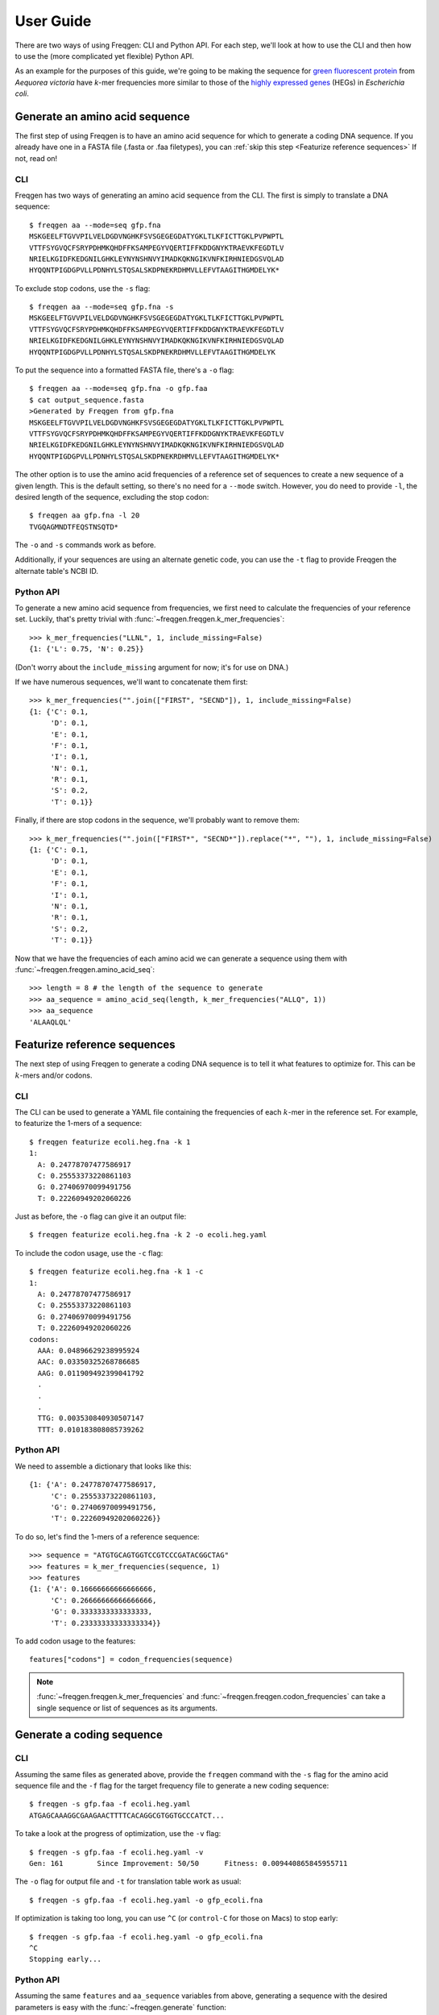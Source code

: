 User Guide
==========

There are two ways of using Freqgen: CLI and Python API. For each step, we'll
look at how to use the CLI and then how to use the (more complicated yet
flexible) Python API.

As an example for the purposes of this guide, we're going to be making the
sequence for `green fluorescent protein
<https://en.wikipedia.org/wiki/Green_fluorescent_protein>`_ from *Aequorea
victoria* have *k*-mer frequencies more similar to those of the `highly
expressed genes <http://genomes.urv.cat/HEG-DB/>`_ (HEGs) in *Escherichia coli*.

Generate an amino acid sequence
-------------------------------

The first step of using Freqgen is to have an amino acid sequence for which to
generate a coding DNA sequence. If you already have one in a FASTA file (.fasta
or .faa filetypes), you can :ref:`skip this step <Featurize reference
sequences>` If not, read on!

CLI
~~~

Freqgen has two ways of generating an amino acid sequence from the CLI. The
first is simply to translate a DNA sequence::

    $ freqgen aa --mode=seq gfp.fna
    MSKGEELFTGVVPILVELDGDVNGHKFSVSGEGEGDATYGKLTLKFICTTGKLPVPWPTL
    VTTFSYGVQCFSRYPDHMKQHDFFKSAMPEGYVQERTIFFKDDGNYKTRAEVKFEGDTLV
    NRIELKGIDFKEDGNILGHKLEYNYNSHNVYIMADKQKNGIKVNFKIRHNIEDGSVQLAD
    HYQQNTPIGDGPVLLPDNHYLSTQSALSKDPNEKRDHMVLLEFVTAAGITHGMDELYK*

To exclude stop codons, use the ``-s`` flag::

    $ freqgen aa --mode=seq gfp.fna -s
    MSKGEELFTGVVPILVELDGDVNGHKFSVSGEGEGDATYGKLTLKFICTTGKLPVPWPTL
    VTTFSYGVQCFSRYPDHMKQHDFFKSAMPEGYVQERTIFFKDDGNYKTRAEVKFEGDTLV
    NRIELKGIDFKEDGNILGHKLEYNYNSHNVYIMADKQKNGIKVNFKIRHNIEDGSVQLAD
    HYQQNTPIGDGPVLLPDNHYLSTQSALSKDPNEKRDHMVLLEFVTAAGITHGMDELYK

To put the sequence into a formatted FASTA file, there's a ``-o`` flag::

    $ freqgen aa --mode=seq gfp.fna -o gfp.faa
    $ cat output_sequence.fasta
    >Generated by Freqgen from gfp.fna
    MSKGEELFTGVVPILVELDGDVNGHKFSVSGEGEGDATYGKLTLKFICTTGKLPVPWPTL
    VTTFSYGVQCFSRYPDHMKQHDFFKSAMPEGYVQERTIFFKDDGNYKTRAEVKFEGDTLV
    NRIELKGIDFKEDGNILGHKLEYNYNSHNVYIMADKQKNGIKVNFKIRHNIEDGSVQLAD
    HYQQNTPIGDGPVLLPDNHYLSTQSALSKDPNEKRDHMVLLEFVTAAGITHGMDELYK*

The other option is to use the amino acid frequencies of a reference set of
sequences to create a new sequence of a given length. This is the default
setting, so there's no need for a ``--mode`` switch. However, you do need to
provide ``-l``, the desired length of the sequence, excluding the stop codon::

    $ freqgen aa gfp.fna -l 20
    TVGQAGMNDTFEQSTNSQTD*

The ``-o`` and ``-s`` commands work as before.

Additionally, if your sequences are using an alternate genetic code, you can use
the ``-t`` flag to provide Freqgen the alternate table's NCBI ID.

Python API
~~~~~~~~~~

To generate a new amino acid sequence from frequencies, we first need to
calculate the frequencies of your reference set. Luckily, that's pretty trivial
with :func:`~freqgen.freqgen.k_mer_frequencies`::

    >>> k_mer_frequencies("LLNL", 1, include_missing=False)
    {1: {'L': 0.75, 'N': 0.25}}

(Don't worry about the ``include_missing`` argument for now; it's for use on DNA.)

If we have numerous sequences, we'll want to concatenate them first::

    >>> k_mer_frequencies("".join(["FIRST", "SECND"]), 1, include_missing=False)
    {1: {'C': 0.1,
         'D': 0.1,
         'E': 0.1,
         'F': 0.1,
         'I': 0.1,
         'N': 0.1,
         'R': 0.1,
         'S': 0.2,
         'T': 0.1}}

Finally, if there are stop codons in the sequence, we'll probably want to remove them::

    >>> k_mer_frequencies("".join(["FIRST*", "SECND*"]).replace("*", ""), 1, include_missing=False)
    {1: {'C': 0.1,
         'D': 0.1,
         'E': 0.1,
         'F': 0.1,
         'I': 0.1,
         'N': 0.1,
         'R': 0.1,
         'S': 0.2,
         'T': 0.1}}

Now that we have the frequencies of each amino acid we can generate a sequence
using them with :func:`~freqgen.freqgen.amino_acid_seq`::

    >>> length = 8 # the length of the sequence to generate
    >>> aa_sequence = amino_acid_seq(length, k_mer_frequencies("ALLQ", 1))
    >>> aa_sequence
    'ALAAQLQL'

Featurize reference sequences
-----------------------------

The next step of using Freqgen to generate a coding DNA sequence is to tell it
what features to optimize for. This can be :math:`k`-mers and/or codons.

CLI
~~~

The CLI can be used to generate a YAML file containing the frequencies of each
:math:`k`-mer in the reference set. For example, to featurize the 1-mers of a
sequence::

    $ freqgen featurize ecoli.heg.fna -k 1
    1:
      A: 0.24778707477586917
      C: 0.25553373220861103
      G: 0.27406970099491756
      T: 0.22260949202060226

Just as before, the ``-o`` flag can give it an output file::

    $ freqgen featurize ecoli.heg.fna -k 2 -o ecoli.heg.yaml

To include the codon usage, use the ``-c`` flag::

    $ freqgen featurize ecoli.heg.fna -k 1 -c
    1:
      A: 0.24778707477586917
      C: 0.25553373220861103
      G: 0.27406970099491756
      T: 0.22260949202060226
    codons:
      AAA: 0.04896629238995924
      AAC: 0.03350325268786685
      AAG: 0.011909492399041792
      .
      .
      .
      TTG: 0.003530840930507147
      TTT: 0.010183808085739262

Python API
~~~~~~~~~~

We need to assemble a dictionary that looks like this::

    {1: {'A': 0.24778707477586917,
         'C': 0.25553373220861103,
         'G': 0.27406970099491756,
         'T': 0.22260949202060226}}

To do so, let's find the 1-mers of a reference sequence::

    >>> sequence = "ATGTGCAGTGGTCCGTCCCGATACGGCTAG"
    >>> features = k_mer_frequencies(sequence, 1)
    >>> features
    {1: {'A': 0.16666666666666666,
         'C': 0.26666666666666666,
         'G': 0.3333333333333333,
         'T': 0.23333333333333334}}

To add codon usage to the features::

    features["codons"] = codon_frequencies(sequence)

.. note::

     :func:`~freqgen.freqgen.k_mer_frequencies` and
     :func:`~freqgen.freqgen.codon_frequencies` can take a single sequence or
     list of sequences as its arguments.

Generate a coding sequence
--------------------------

CLI
~~~

Assuming the same files as generated above, provide the ``freqgen`` command with
the ``-s`` flag for the amino acid sequence file and the ``-f`` flag for the
target frequency file to generate a new coding sequence::

    $ freqgen -s gfp.faa -f ecoli.heg.yaml
    ATGAGCAAAGGCGAAGAACTTTTCACAGGCGTGGTGCCCATCT...

To take a look at the progress of optimization, use the ``-v`` flag::

    $ freqgen -s gfp.faa -f ecoli.heg.yaml -v
    Gen: 161        Since Improvement: 50/50      Fitness: 0.009440865845955711

The ``-o`` flag for output file and ``-t`` for translation table work as usual::

    $ freqgen -s gfp.faa -f ecoli.heg.yaml -o gfp_ecoli.fna

If optimization is taking too long, you can use ``^C`` (or ``control-C`` for
those on Macs) to stop early::

    $ freqgen -s gfp.faa -f ecoli.heg.yaml -o gfp_ecoli.fna
    ^C
    Stopping early...


Python API
~~~~~~~~~~

Assuming the same ``features`` and ``aa_sequence`` variables from above,
generating a sequence with the desired parameters is easy with the
:func:`~freqgen.generate` function::

    >>> generate(features, aa_sequence)
    'TTACTGCAAGCACTGGCGGCGTTG'

The ``verbose`` option can print out the progress as you go along, just as in
the CLI::

    >>> generate(features, aa_sequence, verbose=True)
    Gen: 51        Since Improvement: 50/50      Fitness: 0.000401269136411031
    'TTGCTGCAAGCGTTAGCGGCACTG'

Visualize the results
---------------------

CLI
~~~

To get a feeling for the results of the sequence generation, Freqgen has a
visualization utility built in. To use it, pass in the target frequencies YAML
file and the optimized sequence::

    $ freqgen visualize --target ecoli.heg.yaml --optimized gfp_ecoli.fna

.. raw:: html
    :file: figures/no_original.html

.. note::

   You can click on the legend to control display of the categories.

To compare the original frequencies of a DNA sequence (if you specified the
amino acid sequence) to that of the target and result, there's an optional
``--original`` argument::

    $ freqgen visualize --original gfp.fna --target ecoli.heg.yaml --optimized gfp_ecoli.fna

.. raw:: html
    :file: figures/with_original.html

For full details, including how to change the dimensions, control the title, and
more, check out the :ref:`detailed help command argument listing <Result
Visualization Reference>`.
